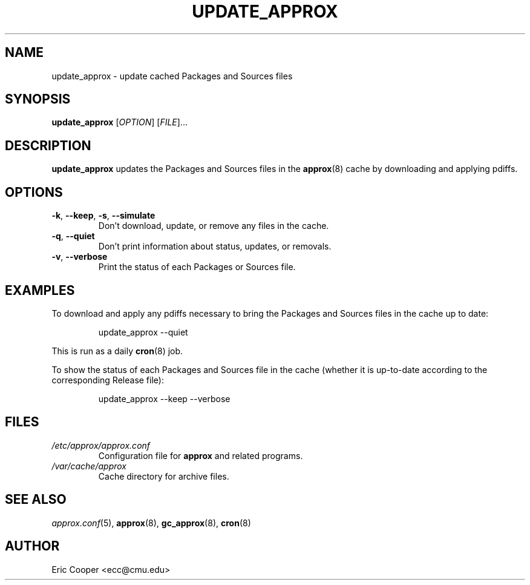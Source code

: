 .\" approx: proxy server for Debian archive files
.\" Copyright (C) 2007  Eric C. Cooper <ecc@cmu.edu>
.\" Released under the GNU General Public License
.\" -*- nroff -*-
.TH UPDATE_APPROX 8 "November 2007"
.\" Please adjust this date whenever revising the manpage.

.SH NAME
update_approx \- update cached Packages and Sources files

.SH SYNOPSIS
.PP
.B update_approx
[\fIOPTION\fP] [\fIFILE\fP]...

.SH DESCRIPTION
.PP
.B update_approx
updates the Packages and Sources files in the
.BR approx (8)
cache by downloading and applying pdiffs.

.SH OPTIONS
.TP
.BR \-k ", " \-\^\-keep ", " \-s ", " \-\^\-simulate
Don't download, update, or remove any files in the cache.
.TP
.BR \-q ", " \-\^\-quiet
Don't print information about status, updates, or removals.
.TP
.BR \-v ", " \-\^\-verbose
Print the status of each Packages or Sources file.

.SH EXAMPLES
.PP
To download and apply any pdiffs necessary to bring
the Packages and Sources files in the cache up to date:
.IP
update_approx \-\^\-quiet
.PP
This is run as a daily
.BR cron (8)
job.
.PP
To show the status of each Packages and Sources file in the cache
(whether it is up-to-date according to the corresponding Release file):
.IP
update_approx \-\^\-keep \-\^\-verbose

.SH FILES
.TP
.I /etc/approx/approx.conf
.br
Configuration file for
.B approx
and related programs.
.TP
.I /var/cache/approx
.br
Cache directory for archive files.

.SH SEE ALSO
.IR approx.conf (5),
.BR approx (8),
.BR gc_approx (8),
.BR cron (8)

.SH AUTHOR
Eric Cooper <ecc@cmu.edu>
